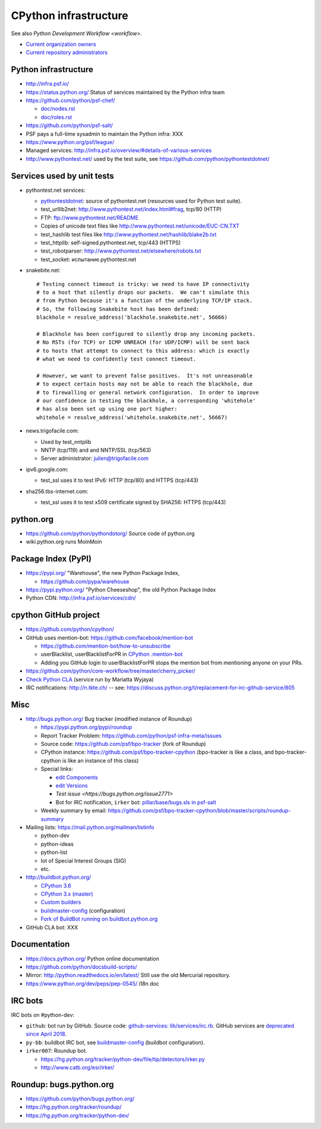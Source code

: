 .. _infra:

++++++++++++++++++++++
CPython infrastructure
++++++++++++++++++++++

See also `Python Development Workflow <workflow>`.

* `Current organization owners
  <https://devguide.python.org/devcycle/?highlight=github%20administrators#current-owners>`_
* `Current repository administrators
  <https://devguide.python.org/devcycle/?highlight=github%20administrators#current-administrators>`_

Python infrastructure
=====================

* http://infra.psf.io/
* https://status.python.org/ Status of services maintained by the Python infra
  team
* https://github.com/python/psf-chef/

  - `doc/nodes.rst
    <https://github.com/python/psf-chef/blob/master/doc/nodes.rst>`_
  - `doc/roles.rst
    <https://github.com/python/psf-chef/blob/master/doc/roles.rst>`_

* https://github.com/python/psf-salt/
* PSF pays a full-time sysadmin to maintain the Python infra: XXX
* https://www.python.org/psf/league/
* Managed services: http://infra.psf.io/overview/#details-of-various-services
* http://www.pythontest.net/ used by the test suite, see
  https://github.com/python/pythontestdotnet/

Services used by unit tests
===========================

* pythontest.net services:

  * `pythontestdotnet <https://github.com/python/pythontestdotnet>`_: source of
    pythontest.net (resources used for Python test suite).
  * test_urllib2net: http://www.pythontest.net/index.html#frag, tcp/80 (HTTP)
  * FTP: ftp://www.pythontest.net/README
  * Copies of unicode text files like http://www.pythontest.net/unicode/EUC-CN.TXT
  * test_hashlib test files like http://www.pythontest.net/hashlib/blake2b.txt
  * test_httplib: self-signed.pythontest.net, tcp/443 (HTTPS)
  * test_robotparser: http://www.pythontest.net/elsewhere/robots.txt
  * test_socket: испытание.pythontest.net

* snakebite.net::

    # Testing connect timeout is tricky: we need to have IP connectivity
    # to a host that silently drops our packets.  We can't simulate this
    # from Python because it's a function of the underlying TCP/IP stack.
    # So, the following Snakebite host has been defined:
    blackhole = resolve_address('blackhole.snakebite.net', 56666)

    # Blackhole has been configured to silently drop any incoming packets.
    # No RSTs (for TCP) or ICMP UNREACH (for UDP/ICMP) will be sent back
    # to hosts that attempt to connect to this address: which is exactly
    # what we need to confidently test connect timeout.

    # However, we want to prevent false positives.  It's not unreasonable
    # to expect certain hosts may not be able to reach the blackhole, due
    # to firewalling or general network configuration.  In order to improve
    # our confidence in testing the blackhole, a corresponding 'whitehole'
    # has also been set up using one port higher:
    whitehole = resolve_address('whitehole.snakebite.net', 56667)

* news.trigofacile.com:

  * Used by test_nntplib
  * NNTP (tcp/119) and and NNTP/SSL (tcp/563)
  * Server administrator: julien@trigofacile.com

* ipv6.google.com:

  * test_ssl uses it to test IPv6: HTTP (tcp/80) and HTTPS (tcp/443)

* sha256.tbs-internet.com:

  * test_ssl uses it to test x509 certificate signed by SHA256: HTTPS (tcp/443)

python.org
==========

* https://github.com/python/pythondotorg/ Source code of python.org
* wiki.python.org runs MoinMoin

Package Index (PyPI)
====================

* https://pypi.org/ "Warehouse", the new Python Package Index,

  - https://github.com/pypa/warehouse

* https://pypi.python.org/ "Python Cheeseshop", the old Python Package Index
* Python CDN: http://infra.psf.io/services/cdn/

cpython GitHub project
======================

* https://github.com/python/cpython/
* GitHub uses mention-bot: https://github.com/facebook/mention-bot

  * https://github.com/mention-bot/how-to-unsubscribe
  * userBlacklist, userBlacklistForPR in `CPython .mention-bot
    <https://github.com/python/cpython/blob/master/.mention-bot>`_
  * Adding you GitHub login to userBlacklistForPR stops the mention bot from
    mentioning anyone on your PRs.

* https://github.com/python/core-workflow/tree/master/cherry_picker/
* `Check Python CLA <https://check-python-cla.herokuapp.com/>`_ (service run
  by Mariatta Wyjaya)
* IRC notifications: http://n.tkte.ch/ --
  see: https://discuss.python.org/t/replacement-for-irc-github-service/805


Misc
====

* http://bugs.python.org/ Bug tracker (modified instance of Roundup)

  * https://pypi.python.org/pypi/roundup
  * Report Tracker Problem: https://github.com/python/psf-infra-meta/issues
  * Source code: https://github.com/psf/bpo-tracker (fork of Roundup)
  * CPython instance: https://github.com/psf/bpo-tracker-cpython
    (bpo-tracker is like a class, and bpo-tracker-cpython is like an instance
    of this class)
  * Special links:

    * `edit Components <https://bugs.python.org/component>`_
    * `edit Versions <https://bugs.python.org/version>`_
    * `Test issue <https://bugs.python.org/issue2771>`
    * Bot for IRC notification, ``irker`` bot:
      `pillar/base/bugs.sls in psf-salt
      <https://github.com/python/psf-salt/commit/3cb5b90376c49ba2e296362384df10ee687c8a00>`_

  * Weekly summary by email: https://github.com/psf/bpo-tracker-cpython/blob/master/scripts/roundup-summary

* Mailing lists: https://mail.python.org/mailman/listinfo

  - python-dev
  - python-ideas
  - python-list
  - lot of Special Interest Groups (SIG)
  - etc.

* http://buildbot.python.org/

  * `CPython 3.6
    <http://buildbot.python.org/all/waterfall?category=3.6.stable&category=3.6.unstable>`_
  * `CPython 3.x (master)
    <http://buildbot.python.org/all/waterfall?category=3.x.stable&category=3.x.unstable>`_
  * `Custom builders
    <https://docs.python.org/devguide/buildbots.html#custom-builders>`_
  * `buildmaster-config
    <https://github.com/python/buildmaster-config/tree/master/master>`__
    (configuration)
  * `Fork of BuildBot running on buildbot.python.org
    <https://github.com/python/buildbot/>`_

* GitHub CLA bot: XXX

Documentation
=============

* https://docs.python.org/ Python online documentation
* https://github.com/python/docsbuild-scripts/
* Mirror: http://python.readthedocs.io/en/latest/ Still use the old Mercurial repository.
* https://www.python.org/dev/peps/pep-0545/ i18n doc

.. _vendored-libs:


IRC bots
========

IRC bots on #python-dev:

* ``github``: bot run by GitHub. Source code:
  `github-services: lib/services/irc.rb
  <https://github.com/github/github-services/blob/master/lib/services/irc.rb>`_.
  GitHub services are `deprecated since April 2018
  <https://developer.github.com/changes/2018-04-25-github-services-deprecation/>`_.
* ``py-bb``: buildbot IRC bot, see `buildmaster-config
  <https://github.com/python/buildmaster-config>`__ (buildbot configuration).
* ``irker007``: Roundup bot.

  * https://hg.python.org/tracker/python-dev/file/tip/detectors/irker.py
  * http://www.catb.org/esr/irker/


Roundup: bugs.python.org
========================

* https://github.com/python/bugs.python.org/
* https://hg.python.org/tracker/roundup/
* https://hg.python.org/tracker/python-dev/
